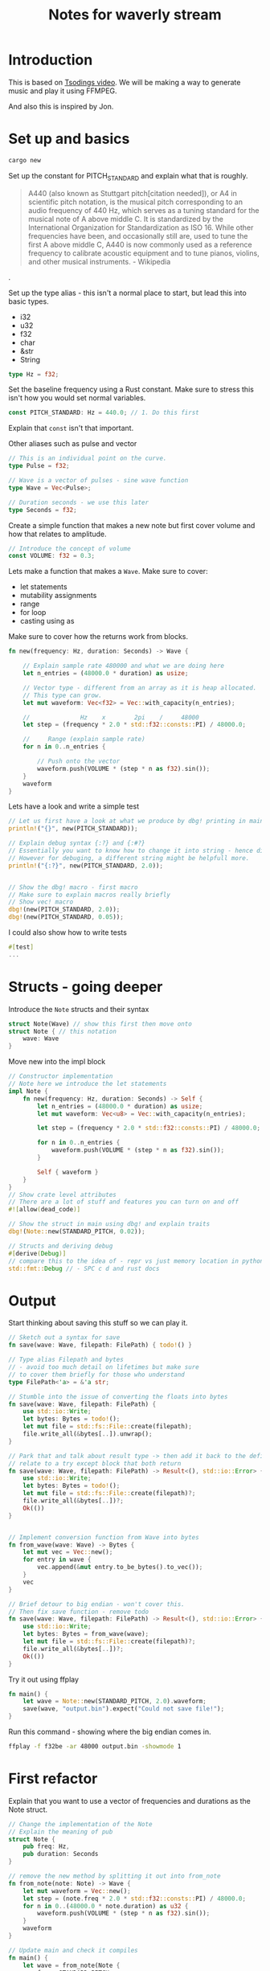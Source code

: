 #+TITLE:  Notes for waverly stream

* Introduction

This is based on [[https://youtu.be/FYTZkE5BZ-0][Tsodings video]]. We will be making a way to generate music and play it using FFMPEG.

And also this is inspired by Jon.

* Set up and basics

#+BEGIN_SRC bash
cargo new
#+END_SRC

Set up the constant for PITCH_STANDARD and explain what that is roughly.

#+BEGIN_QUOTE
A440 (also known as Stuttgart pitch[citation needed]), or A4 in scientific pitch notation, is the musical pitch corresponding to an audio frequency of 440 Hz, which serves as a tuning standard for the musical note of A above middle C. It is standardized by the International Organization for Standardization as ISO 16. While other frequencies have been, and occasionally still are, used to tune the first A above middle C, A440 is now commonly used as a reference frequency to calibrate acoustic equipment and to tune pianos, violins, and other musical instruments. - Wikipedia
#+END_QUOTE.

Set up the type alias - this isn't a normal place to start, but lead this into basic types.
- i32
- u32
- f32
- char
- &str
- String

#+BEGIN_SRC rust
type Hz = f32;
#+END_SRC

Set the baseline frequency using a Rust constant.
Make sure to stress this isn't how you would set normal variables.

#+BEGIN_SRC rust
const PITCH_STANDARD: Hz = 440.0; // 1. Do this first
#+END_SRC

Explain that =const= isn't that important.

Other aliases such as pulse and vector
#+BEGIN_SRC rust
// This is an individual point on the curve.
type Pulse = f32;

// Wave is a vector of pulses - sine wave function
type Wave = Vec<Pulse>;

// Duration seconds - we use this later
type Seconds = f32;
#+END_SRC

Create a simple function that makes a new note but first cover volume and how that relates to amplitude.
#+BEGIN_SRC rust
// Introduce the concept of volume
const VOLUME: f32 = 0.3;
#+END_SRC

Lets make a function that makes a =Wave=. Make sure to cover:
- let statements
- mutability assignments
- range
- for loop
- casting using as
 
Make sure to cover how the returns work from blocks.
#+BEGIN_SRC rust
fn new(frequency: Hz, duration: Seconds) -> Wave {

    // Explain sample rate 480000 and what we are doing here
    let n_entries = (48000.0 * duration) as usize;

    // Vector type - different from an array as it is heap allocated.
    // This type can grow.
    let mut waveform: Vec<f32> = Vec::with_capacity(n_entries);

    //              Hz    x        2pi    /     48000
    let step = (frequency * 2.0 * std::f32::consts::PI) / 48000.0;

    //     Range (explain sample rate)
    for n in 0..n_entries {

        // Push onto the vector
        waveform.push(VOLUME * (step * n as f32).sin());
    }
    waveform
}
#+END_SRC

Lets have a look and write a simple test
#+BEGIN_SRC rust
// Let us first have a look at what we produce by dbg! printing in main
println!("{}", new(PITCH_STANDARD));

// Explain debug syntax {:?} and {:#?}
// Essentially you want to know how to change it into string - hence display
// However for debuging, a different string might be helpfull more.
println!("{:?}", new(PITCH_STANDARD, 2.0));


// Show the dbg! macro - first macro
// Make sure to explain macros really briefly
// Show vec! macro
dbg!(new(PITCH_STANDARD, 2.0));
dbg!(new(PITCH_STANDARD, 0.05));
#+END_SRC

I could also show how to write tests
#+BEGIN_SRC rust
#[test]
...
#+END_SRC

* Structs - going deeper

Introduce the =Note= structs and their syntax
#+BEGIN_SRC rust
struct Note(Wave) // show this first then move onto
struct Note { // this notation
    wave: Wave
}
#+END_SRC

Move new into the impl block
#+BEGIN_SRC rust
// Constructor implementation
// Note here we introduce the let statements
impl Note {
    fn new(frequency: Hz, duration: Seconds) -> Self {
        let n_entries = (48000.0 * duration) as usize;
        let mut waveform: Vec<u8> = Vec::with_capacity(n_entries);

        let step = (frequency * 2.0 * std::f32::consts::PI) / 48000.0;

        for n in 0..n_entries {
            waveform.push(VOLUME * (step * n as f32).sin());
        }
       
        Self { waveform }
    }
}
// Show crate level attributes
// There are a lot of stuff and features you can turn on and off
#![allow(dead_code)]

// Show the struct in main using dbg! and explain traits
dbg!(Note::new(STANDARD_PITCH, 0.02));

// Structs and deriving debug
#[derive(Debug)]
// compare this to the idea of - repr vs just memory location in python
std::fmt::Debug // - SPC c d and rust docs
#+END_SRC

* Output

Start thinking about saving this stuff so we can play it.
#+BEGIN_SRC rust
// Sketch out a syntax for save
fn save(wave: Wave, filepath: FilePath) { todo!() }

// Type alias Filepath and bytes
// - avoid too much detail on lifetimes but make sure
// to cover them briefly for those who understand
type FilePath<'a> = &'a str;

// Stumble into the issue of converting the floats into bytes
fn save(wave: Wave, filepath: FilePath) {
    use std::io::Write;
    let bytes: Bytes = todo!();
    let mut file = std::fs::File::create(filepath);
    file.write_all(&bytes[..]).unwrap();
}

// Park that and talk about result type -> then add it back to the definition
// relate to a try except block that both return
fn save(wave: Wave, filepath: FilePath) -> Result<(), std::io::Error> {
    use std::io::Write;
    let bytes: Bytes = todo!();
    let mut file = std::fs::File::create(filepath)?;
    file.write_all(&bytes[..])?;
    Ok(())
}


// Implement conversion function from Wave into bytes
fn from_wave(wave: Wave) -> Bytes {
    let mut vec = Vec::new();
    for entry in wave {
        vec.append(&mut entry.to_be_bytes().to_vec());
    }
    vec
}

// Brief detour to big endian - won't cover this.
// Then fix save function - remove todo
fn save(wave: Wave, filepath: FilePath) -> Result<(), std::io::Error> {
    use std::io::Write;
    let bytes: Bytes = from_wave(wave);
    let mut file = std::fs::File::create(filepath)?;
    file.write_all(&bytes[..])?;
    Ok(())
}
#+END_SRC

Try it out using ffplay
#+BEGIN_SRC rust
fn main() {
    let wave = Note::new(STANDARD_PITCH, 2.0).waveform;
    save(wave, "output.bin").expect("Could not save file!");
}
#+END_SRC

Run this command - showing where the big endian comes in.
#+BEGIN_SRC bash
ffplay -f f32be -ar 48000 output.bin -showmode 1
#+END_SRC

* First refactor

Explain that you want to use a vector of frequencies and durations as the Note struct.
#+BEGIN_SRC rust
// Change the implementation of the Note
// Explain the meaning of pub
struct Note {
    pub freq: Hz,
    pub duration: Seconds
}

// remove the new method by splitting it out into from_note
fn from_note(note: Note) -> Wave {
    let mut waveform = Vec::new();
    let step = (note.freq * 2.0 * std::f32::consts::PI) / 48000.0;
    for n in 0..(48000.0 * note.duration) as u32 {
        waveform.push(VOLUME * (step * n as f32).sin());
    }
    waveform
}

// Update main and check it compiles
fn main() {
    let wave = from_note(Note {
        freq: STANDARD_PITCH,
        duration: 2.0,
    });
    save(wave, "output.bin").expect("Could not save file!");
}

// Write implementation of note_to_bytes and update save
fn note_to_bytes(note: Note) -> Bytes {
    from_wave(from_note(note))
}

// Now takes bytes
fn save(bytes: Bytes, filepath: FilePath) -> Result<(), std::io::Error> {
    use std::io::Write;
    let mut file = std::fs::File::create(filepath)?;
    file.write_all(&bytes[..])?;
    Ok(())
}

// To bytes directly
fn main() {
    let wave = note_to_bytes(Note {
        freq: STANDARD_PITCH,
        duration: 2.0,
    });
    save(wave, "output.bin").expect("Could not save file!");
}

// Introduce samples constant as it is way overdue
// Make sure to update the conversion functions
const SAMPLES: f32 = 48000.0;

// Introduct the from trait by implementing the from Note
impl From<Note> for Wave {
    fn from(note: Note) -> Self {
        /* snip */
    }
}

// This breaks our Wave type alias - saying we're defining behaviour
// On a type that is outside of our crate.
impl From<Wave> for Bytes {
    fn from(wave: Wave) -> Self {
        /* snip */
    }
}

// Try to show that we can do an intermediary output struct.
struct Sound {
    waveform: Wave,
}

impl From<Sound> for Bytes {
    fn from(sound: Sound) -> Self {
        let mut vec = Vec::new();
        for entry in sound.waveform {
            vec.append(&mut entry.to_be_bytes().to_vec());
        }
        vec
    }
}

// But in fact remove the Sound all together, and move into direct movement from note to bytes
// Explain the dereference - and say that you can do this multiple ways
impl From<Note> for Bytes {
    fn from(note: Note) -> Self {
        /* snip */
        for n in 0..(48000.0 * note.duration) as u32 {
            let converted: [u8; 4] = (VOLUME * (step * n as f32).sin()).to_be_bytes();
            for byte in &converted { /* make sure to cover this bit a bit more */
                bytes.push(*byte);
            }
        }
        /* snip */
    }
}

// Highlight the syntax of into how that comes from From as a blanket implementation
fn main() {
    let wave = Note {
        freq: STANDARD_PITCH,
        duration: 2.0,
    }
    .into();
    save(wave, "output.bin").expect("Could not save file!");
}

// Now we need a way to go from a vector of Notes to a vector of u8
// Missing a way to from Vec<Note> -> Vec<u8>
// Type alias and remove Wave alias
type Notes = Vec<Note>

// Set up our new song object - makes sense could foresee things like song name
struct Song {
    notes: Notes,
}

// Now implement the conversion from a Song into bytes.
impl From<Song> for Bytes {
    fn from(song: Song) -> Self {
        // A lot to cover
        // Convert to iterator, then introduce map and flatten.
        // Collect method is the key - look up docs
        song.notes.into_iter().map(Bytes::from).flatten().collect()
    }
}

// Finally we can do this!
fn main() {
    let notes = Song { notes: vec![
        Note {
            freq: STANDARD_PITCH,
            duration: 2.0,
        },
        Note {
            freq: STANDARD_PITCH,
            duration: 2.0,
        },
    ]}.into();
    save(notes, "output.bin").expect("Could not save file!");
}

// Let us move the save into the song struct
impl Song {
    fn save(self, filepath: FilePath) -> Result<(), std::io::Error> {
        use std::io::Write;
        let mut file = std::fs::File::create(filepath)?;
        let bytes = Bytes::from(self);
        file.write_all(&bytes[..])?;
        Ok(())
    }
}

// And rewrite the main
fn main() {
    Song {
        notes: vec![
            Note {
                freq: STANDARD_PITCH,
                duration: 2.0,
            },
            Note {
                freq: STANDARD_PITCH,
                duration: 2.0,
            },
            Note {
                freq: 520.0,
                duration: 2.0,
            },
        ],
    }
    .save("output.bin")
    .expect("Could not save song!");
}
#+END_SRC

* Attack
Introduce attack as we cant tell the difference between the first 2 tones
#+BEGIN_SRC rust
// Add attack per sample growth - simple way out
const ATTACK: f32 = 0.0004;

impl From<Note> for Bytes {
    fn from(note: Note) -> Self {
        let mut bytes = Vec::new();
        let step = (note.freq * 2.0 * std::f32::consts::PI) / 48000.0;
        // set it here
        let mut attack = 0.0;
        for n in 0..(SAMPLES * note.duration) as u32 {
            // Make it just accumulate per note
            if attack < 1.0 {
                attack += ATTACK;
            };
            let converted: [u8; 4] = (attack * VOLUME * (step * n as f32).sin()).to_be_bytes();
            for byte in &converted {
                bytes.push(*byte);
            }
        }
        bytes
    }
}
#+END_SRC

* Semitones
Now we introduce a semitone to frequency conversion
More info: https://pages.mtu.edu/~suits/NoteFreqCalcs.html
#+BEGIN_SRC rust
// Introduce a semitone type alias
type Semitone = i32;

// Write Semitone to frequency function
fn semitone_to_freq(n: Semitone) -> Hz {
    let a = (2.0 as f32).powf(1.0 / 12.0);
    PITCH_STANDARD * a.powi(n)
}

// Move it into the Note definition
struct Note {
    semitones: Semitone,
    duration: Seconds,
}

// Add impl block
// Note the use of reference to self
// Explain how if we passed self it would consume it.
impl Note {
    fn freq(&self) -> Hz {
        let a = (2.0 as f32).powf(1.0 / 12.0);
        PITCH_STANDARD * a.powi(self.semitones)
    }
}

// Update conversion function
// Stress that really we could implement this in new and do the
// conversion once into frequency at creation of the object.
// Rather than whenever the conversion happens. But :shrug:
impl From<Note> for Bytes {
    fn from(note: Note) -> Self {
        let mut bytes = Vec::new();
        let step = (note.freq() * 2.0 * std::f32::consts::PI) / 48000.0;
        let mut attack = 0.0;
        for n in 0..(SAMPLES * note.duration) as u32 {
            if attack < 1.0 {
                attack += ATTACK;
            };
            let converted: [u8; 4] = (attack * VOLUME * (step * n as f32).sin()).to_be_bytes();
            for byte in &converted {
                bytes.push(*byte);
            }
        }
        bytes
    }
}

// Update main
fn main() {
    Song {
        notes: vec![
            Note {
                semitones: 0,
                duration: 1.0,
            },
            Note {
                semitones: 2,
                duration: 1.0,
            },
            Note {
                semitones: 4,
                duration: 1.0,
            },
            Note {
                semitones: 5,
                duration: 1.0,
            },
            Note {
                semitones: 7,
                duration: 1.0,
            },
            Note {
                semitones: 9,
                duration: 1.0,
            },
            Note {
                semitones: 11,
                duration: 1.0,
            },
            Note {
                semitones: 12,
                duration: 1.0,
            },
        ],
    }
    .save("output.bin")
    .expect("Could not save song!");
}
#+END_SRC

* Tempo
#+BEGIN_SRC rust
// Add BPM
const BPM: i32 = 120.0;

// Add note type as enum - and cover enums really briefly
// Stress that the ENUM is the TYPE,  but it can have N number
// of VARIANTS
pub enum NoteType {
    Quarter,
    Eight,
    Sixteenth,
    Full,
}

// Add note type as a Enum and implement the conversion to duration
impl From<NoteType> for Seconds {
    fn from(notetype: NoteType) -> Self {
        use NoteType::*;
        let frac = match notetype {
            Full => 1.0,
            Quarter => 1.0 / 4.0,
            Eight => 1.0 / 8.0,
            Sixteenth => 1.0 / 16.0,
        };

        let seconds_per_beat = 60.0 / BPM as f32;
        frac * seconds_per_beat
    }
}

// Now let us tweak the note constructor
impl Note {
    fn new(semitones: Semitone, which_type: NoteType) -> Self {
        Note {
            semitones,
            duration: which_type.into(),
        }
    }
    fn freq(&self) -> Hz {
        let a = (2.0 as f32).powf(1.0 / 12.0);
        PITCH_STANDARD * a.powi(self.semitones)
    }
}
// Introduce this to main
fn main() {
    use NoteType::*;
    Song {
        notes: vec![
            Note::new(0, Quarter),
            Note::new(2, Quarter),
            Note::new(4, Eight),
            Note::new(5, Eight),
            Note::new(7, Eight),
            Note::new(9, Sixteenth),
            Note::new(10, Sixteenth),
            Note::new(11, Sixteenth),
            Note::new(12, Sixteenth),
        ],
    }
    .save("output.bin")
    .expect("Could not save song!");
}
#+END_SRC

* Python

This section will cover how to wrap all of this up for python.

Firstly add PyO3 into the requirements and install maturin.
